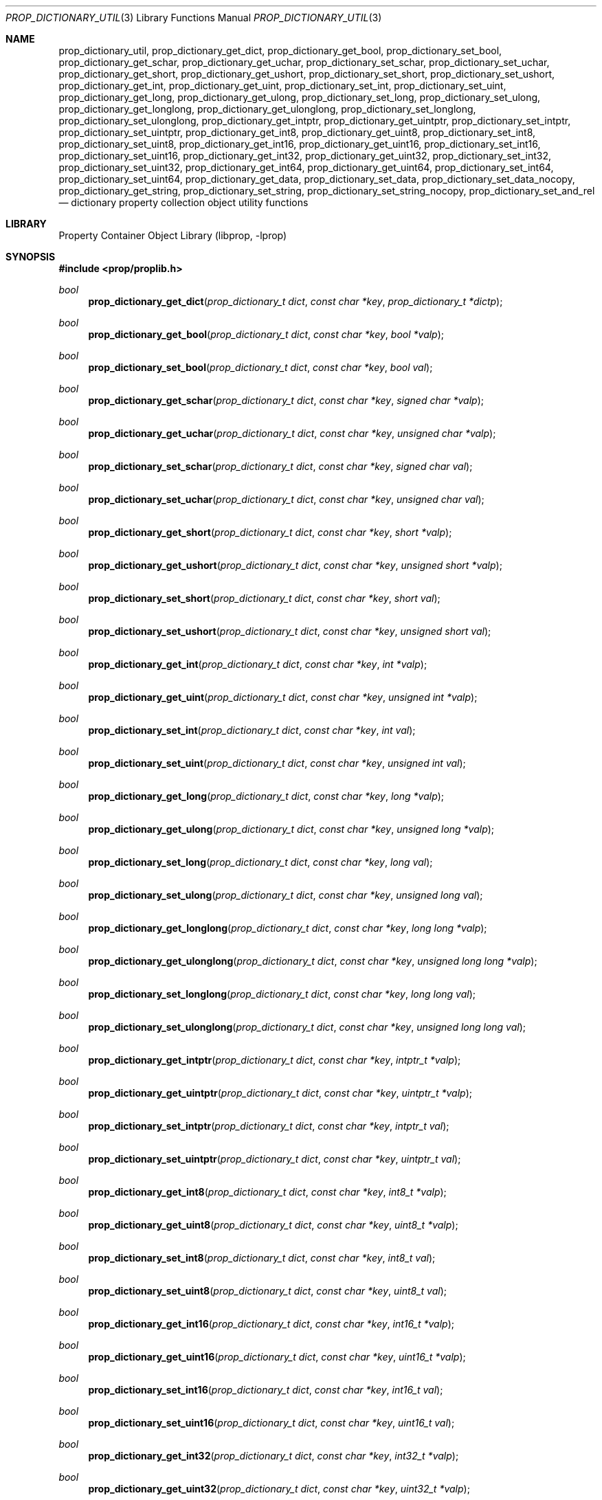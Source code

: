 .\"	$NetBSD: prop_dictionary_util.3,v 1.10 2020/06/06 21:25:59 thorpej Exp $
.\"
.\" Copyright (c) 2006, 2020 The NetBSD Foundation, Inc.
.\" All rights reserved.
.\"
.\" This code is derived from software contributed to The NetBSD Foundation
.\" by Jason R. Thorpe.
.\"
.\" Redistribution and use in source and binary forms, with or without
.\" modification, are permitted provided that the following conditions
.\" are met:
.\" 1. Redistributions of source code must retain the above copyright
.\" notice, this list of conditions and the following disclaimer.
.\" 2. Redistributions in binary form must reproduce the above copyright
.\" notice, this list of conditions and the following disclaimer in the
.\" documentation and/or other materials provided with the distribution.
.\"
.\" THIS SOFTWARE IS PROVIDED BY THE NETBSD FOUNDATION, INC. AND CONTRIBUTORS
.\" ``AS IS'' AND ANY EXPRESS OR IMPLIED WARRANTIES, INCLUDING, BUT NOT LIMITED
.\" TO, THE IMPLIED WARRANTIES OF MERCHANTABILITY AND FITNESS FOR A PARTICULAR
.\" PURPOSE ARE DISCLAIMED.  IN NO EVENT SHALL THE FOUNDATION OR CONTRIBUTORS
.\" BE LIABLE FOR ANY DIRECT, INDIRECT, INCIDENTAL, SPECIAL, EXEMPLARY, OR
.\" CONSEQUENTIAL DAMAGES (INCLUDING, BUT NOT LIMITED TO, PROCUREMENT OF
.\" SUBSTITUTE GOODS OR SERVICES; LOSS OF USE, DATA, OR PROFITS; OR BUSINESS
.\" INTERRUPTION) HOWEVER CAUSED AND ON ANY THEORY OF LIABILITY, WHETHER IN
.\" CONTRACT, STRICT LIABILITY, OR TORT (INCLUDING NEGLIGENCE OR OTHERWISE)
.\" ARISING IN ANY WAY OUT OF THE USE OF THIS SOFTWARE, EVEN IF ADVISED OF THE
.\" POSSIBILITY OF SUCH DAMAGE.
.\"
.Dd June 2, 2020
.Dt PROP_DICTIONARY_UTIL 3
.Os
.Sh NAME
.Nm prop_dictionary_util ,
.Nm prop_dictionary_get_dict ,
.Nm prop_dictionary_get_bool ,
.Nm prop_dictionary_set_bool ,
.Nm prop_dictionary_get_schar ,
.Nm prop_dictionary_get_uchar ,
.Nm prop_dictionary_set_schar ,
.Nm prop_dictionary_set_uchar ,
.Nm prop_dictionary_get_short ,
.Nm prop_dictionary_get_ushort ,
.Nm prop_dictionary_set_short ,
.Nm prop_dictionary_set_ushort ,
.Nm prop_dictionary_get_int ,
.Nm prop_dictionary_get_uint ,
.Nm prop_dictionary_set_int ,
.Nm prop_dictionary_set_uint ,
.Nm prop_dictionary_get_long ,
.Nm prop_dictionary_get_ulong ,
.Nm prop_dictionary_set_long ,
.Nm prop_dictionary_set_ulong ,
.Nm prop_dictionary_get_longlong ,
.Nm prop_dictionary_get_ulonglong ,
.Nm prop_dictionary_set_longlong ,
.Nm prop_dictionary_set_ulonglong ,
.Nm prop_dictionary_get_intptr ,
.Nm prop_dictionary_get_uintptr ,
.Nm prop_dictionary_set_intptr ,
.Nm prop_dictionary_set_uintptr ,
.Nm prop_dictionary_get_int8 ,
.Nm prop_dictionary_get_uint8 ,
.Nm prop_dictionary_set_int8 ,
.Nm prop_dictionary_set_uint8 ,
.Nm prop_dictionary_get_int16 ,
.Nm prop_dictionary_get_uint16 ,
.Nm prop_dictionary_set_int16 ,
.Nm prop_dictionary_set_uint16 ,
.Nm prop_dictionary_get_int32 ,
.Nm prop_dictionary_get_uint32 ,
.Nm prop_dictionary_set_int32 ,
.Nm prop_dictionary_set_uint32 ,
.Nm prop_dictionary_get_int64 ,
.Nm prop_dictionary_get_uint64 ,
.Nm prop_dictionary_set_int64 ,
.Nm prop_dictionary_set_uint64 ,
.Nm prop_dictionary_get_data ,
.Nm prop_dictionary_set_data ,
.Nm prop_dictionary_set_data_nocopy ,
.Nm prop_dictionary_get_string ,
.Nm prop_dictionary_set_string ,
.Nm prop_dictionary_set_string_nocopy ,
.Nm prop_dictionary_set_and_rel
.Nd dictionary property collection object utility functions
.Sh LIBRARY
.Lb libprop
.Sh SYNOPSIS
.In prop/proplib.h
.\"
.Ft bool
.Fn prop_dictionary_get_dict "prop_dictionary_t dict" "const char *key" \
    "prop_dictionary_t *dictp"
.Ft bool
.Fn prop_dictionary_get_bool "prop_dictionary_t dict" "const char *key" \
    "bool *valp"
.Ft bool
.Fn prop_dictionary_set_bool "prop_dictionary_t dict" "const char *key" \
    "bool val"
.\"
.Ft bool
.Fn prop_dictionary_get_schar "prop_dictionary_t dict" "const char *key" \
    "signed char *valp"
.Ft bool
.Fn prop_dictionary_get_uchar "prop_dictionary_t dict" "const char *key" \
    "unsigned char *valp"
.Ft bool
.Fn prop_dictionary_set_schar "prop_dictionary_t dict" "const char *key" \
    "signed char val"
.Ft bool
.Fn prop_dictionary_set_uchar "prop_dictionary_t dict" "const char *key" \
    "unsigned char val"
.\"
.Ft bool
.Fn prop_dictionary_get_short "prop_dictionary_t dict" "const char *key" \
    "short *valp"
.Ft bool
.Fn prop_dictionary_get_ushort "prop_dictionary_t dict" "const char *key" \
    "unsigned short *valp"
.Ft bool
.Fn prop_dictionary_set_short "prop_dictionary_t dict" "const char *key" \
    "short val"
.Ft bool
.Fn prop_dictionary_set_ushort "prop_dictionary_t dict" "const char *key" \
    "unsigned short val"
.\"
.Ft bool
.Fn prop_dictionary_get_int "prop_dictionary_t dict" "const char *key" \
    "int *valp"
.Ft bool
.Fn prop_dictionary_get_uint "prop_dictionary_t dict" "const char *key" \
    "unsigned int *valp"
.Ft bool
.Fn prop_dictionary_set_int "prop_dictionary_t dict" "const char *key" \
    "int val"
.Ft bool
.Fn prop_dictionary_set_uint "prop_dictionary_t dict" "const char *key" \
    "unsigned int val"
.\"
.Ft bool
.Fn prop_dictionary_get_long "prop_dictionary_t dict" "const char *key" \
    "long *valp"
.Ft bool
.Fn prop_dictionary_get_ulong "prop_dictionary_t dict" "const char *key" \
    "unsigned long *valp"
.Ft bool
.Fn prop_dictionary_set_long "prop_dictionary_t dict" "const char *key" \
    "long val"
.Ft bool
.Fn prop_dictionary_set_ulong "prop_dictionary_t dict" "const char *key" \
    "unsigned long val"
.\"
.Ft bool
.Fn prop_dictionary_get_longlong "prop_dictionary_t dict" "const char *key" \
    "long long *valp"
.Ft bool
.Fn prop_dictionary_get_ulonglong "prop_dictionary_t dict" "const char *key" \
    "unsigned long long *valp"
.Ft bool
.Fn prop_dictionary_set_longlong "prop_dictionary_t dict" "const char *key" \
    "long long val"
.Ft bool
.Fn prop_dictionary_set_ulonglong "prop_dictionary_t dict" "const char *key" \
    "unsigned long long val"
.\"
.Ft bool
.Fn prop_dictionary_get_intptr "prop_dictionary_t dict" "const char *key" \
    "intptr_t *valp"
.Ft bool
.Fn prop_dictionary_get_uintptr "prop_dictionary_t dict" "const char *key" \
    "uintptr_t *valp"
.Ft bool
.Fn prop_dictionary_set_intptr "prop_dictionary_t dict" "const char *key" \
    "intptr_t val"
.Ft bool
.Fn prop_dictionary_set_uintptr "prop_dictionary_t dict" "const char *key" \
    "uintptr_t val"
.\"
.Ft bool
.Fn prop_dictionary_get_int8 "prop_dictionary_t dict" "const char *key" \
    "int8_t *valp"
.Ft bool
.Fn prop_dictionary_get_uint8 "prop_dictionary_t dict" "const char *key" \
    "uint8_t *valp"
.Ft bool
.Fn prop_dictionary_set_int8 "prop_dictionary_t dict" "const char *key" \
    "int8_t val"
.Ft bool
.Fn prop_dictionary_set_uint8 "prop_dictionary_t dict" "const char *key" \
    "uint8_t val"
.\"
.Ft bool
.Fn prop_dictionary_get_int16 "prop_dictionary_t dict" "const char *key" \
    "int16_t *valp"
.Ft bool
.Fn prop_dictionary_get_uint16 "prop_dictionary_t dict" "const char *key" \
    "uint16_t *valp"
.Ft bool
.Fn prop_dictionary_set_int16 "prop_dictionary_t dict" "const char *key" \
    "int16_t val"
.Ft bool
.Fn prop_dictionary_set_uint16 "prop_dictionary_t dict" "const char *key" \
    "uint16_t val"
.\"
.Ft bool
.Fn prop_dictionary_get_int32 "prop_dictionary_t dict" "const char *key" \
    "int32_t *valp"
.Ft bool
.Fn prop_dictionary_get_uint32 "prop_dictionary_t dict" "const char *key" \
    "uint32_t *valp"
.Ft bool
.Fn prop_dictionary_set_int32 "prop_dictionary_t dict" "const char *key" \
    "int32_t val"
.Ft bool
.Fn prop_dictionary_set_uint32 "prop_dictionary_t dict" "const char *key" \
    "uint32_t val"
.\"
.Ft bool
.Fn prop_dictionary_get_int64 "prop_dictionary_t dict" "const char *key" \
    "int64_t *valp"
.Ft bool
.Fn prop_dictionary_get_uint64 "prop_dictionary_t dict" "const char *key" \
    "uint64_t *valp"
.Ft bool
.Fn prop_dictionary_set_int64 "prop_dictionary_t dict" "const char *key" \
    "int64_t val"
.Ft bool
.Fn prop_dictionary_set_uint64 "prop_dictionary_t dict" "const char *key" \
    "uint64_t val"
.\"
.Ft bool
.Fn prop_dictionary_get_cstring "prop_dictionary_t dict" "const char *key" \
    "char **strp"
.Ft bool
.Fn prop_dictionary_set_cstring "prop_dictionary_t dict" "const char *key" \
    "const char *str"
.\"
.Ft bool
.Fn prop_dictionary_get_data "prop_dictionary_t dict" \
    "const char *key" "const void **datap" "size_t *sizep"
.Ft bool
.Fn prop_dictionary_set_data "prop_dictionary_t dict" \
    "const char *key" "const void *data" "size_t len"
.Ft bool
.Fn prop_dictionary_set_data_nocopy "prop_dictionary_t dict" \
    "const char *key" "const void *data" "size_t len"
.\"
.Ft bool
.Fn prop_dictionary_get_string "prop_dictionary_t dict" \
    "const char *key" "const char **strp"
.Ft bool
.Fn prop_dictionary_set_string "prop_dictionary_t dict" \
    "const char *key" "const char *strp"
.Ft bool
.Fn prop_dictionary_set_string_nocopy "prop_dictionary_t dict" \
    "const char *key" "const char *strp"
.\"
.Ft bool
.Fn prop_dictionary_set_and_rel "prop_dictionary_t dict" \
    "const char *key" "prop_object_t obj"
.Sh DESCRIPTION
The
.Nm
family of functions are provided to make getting and setting values in
dictionaries more convenient in some applications.
.Pp
The getters check the type of the returned object and, in some cases, also
ensure that the returned value is within the range implied by the getter's
value type.
.Pp
The setters handle object creation and release for the caller.
.Pp
If the
.Fa sizep
argument to
.Fn prop_dictionary_get_data
is not
.Dv NULL ,
then it will be set to the size of the returned data.
.Pp
The
.Fn prop_dictionary_get_data
and
.Fn prop_dictionary_set_data_nocopy
functions do not copy the data that is set or returned.
See
.Xr prop_data 3
for more information.
.Pp
The
.Fn prop_dictionary_get_string
and
.Fn prop_dictionary_set_string_nocopy
functions do not copy the string that is set or returned.
See
.Xr prop_string 3
for more information.
.Pp
The
.Fn prop_dictionary_set_and_rel
function adds the object to the dictionary and releases it.
The object is always released, even if adding it to the dictionary fails.
.Sh RETURN VALUES
The
.Nm
getter functions return
.Dv true
if the object exists in the dictionary and the value is in-range, or
.Dv false
otherwise.
.Pp
The
.Nm
setter functions return
.Dv true
if creating the object and storing it in the dictionary is successful, or
.Dv false
otherwise.
.Sh SEE ALSO
.Xr prop_bool 3 ,
.Xr prop_data 3 ,
.Xr prop_dictionary 3 ,
.Xr prop_number 3 ,
.Xr prop_string 3 ,
.Xr proplib 3
.Sh HISTORY
The
.Xr proplib 3
property container object library first appeared in
.Nx 4.0 .
